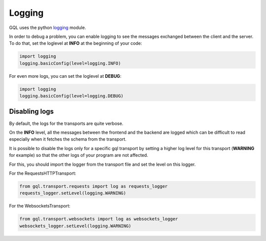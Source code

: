 Logging
=======

GQL uses the python `logging`_ module.

In order to debug a problem, you can enable logging to see the messages exchanged between the client and the server.
To do that, set the loglevel at **INFO** at the beginning of your code:

.. code-block:: python

    import logging
    logging.basicConfig(level=logging.INFO)

For even more logs, you can set the loglevel at **DEBUG**:

.. code-block:: python

    import logging
    logging.basicConfig(level=logging.DEBUG)

Disabling logs
--------------

By default, the logs for the transports are quite verbose.

On the **INFO** level, all the messages between the frontend and the backend are logged which can
be difficult to read especially when it fetches the schema from the transport.

It is possible to disable the logs only for a specific gql transport by setting a higher
log level for this transport (**WARNING** for example) so that the other logs of your program are not affected.

For this, you should import the logger from the transport file and set the level on this logger.

For the RequestsHTTPTransport:

.. code-block:: python

    from gql.transport.requests import log as requests_logger
    requests_logger.setLevel(logging.WARNING)

For the WebsocketsTransport:

.. code-block:: python

    from gql.transport.websockets import log as websockets_logger
    websockets_logger.setLevel(logging.WARNING)

.. _logging: https://docs.python.org/3/howto/logging.html
